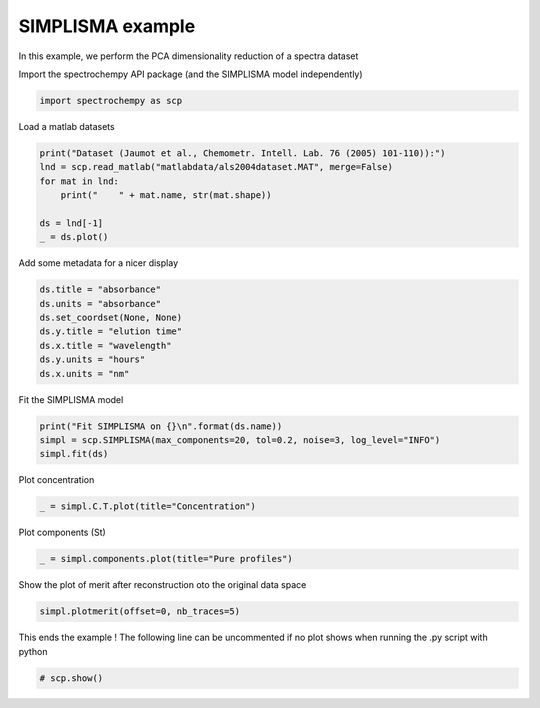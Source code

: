 
.. DO NOT EDIT.
.. THIS FILE WAS AUTOMATICALLY GENERATED BY SPHINX-GALLERY.
.. TO MAKE CHANGES, EDIT THE SOURCE PYTHON FILE:
.. "gettingstarted/examples/gallery/auto_examples_analysis/a_decomposition/plot_simplisma.py"
.. LINE NUMBERS ARE GIVEN BELOW.

.. only:: html

    .. note::
        :class: sphx-glr-download-link-note

        :ref:`Go to the end <sphx_glr_download_gettingstarted_examples_gallery_auto_examples_analysis_a_decomposition_plot_simplisma.py>`
        to download the full example code

.. rst-class:: sphx-glr-example-title

.. _sphx_glr_gettingstarted_examples_gallery_auto_examples_analysis_a_decomposition_plot_simplisma.py:


SIMPLISMA example
-----------------
In this example, we perform the PCA dimensionality reduction of a spectra
dataset

.. GENERATED FROM PYTHON SOURCE LINES 17-18

Import the spectrochempy API package (and the SIMPLISMA model independently)

.. GENERATED FROM PYTHON SOURCE LINES 18-20

.. code-block:: default

    import spectrochempy as scp








.. GENERATED FROM PYTHON SOURCE LINES 21-22

Load a matlab datasets

.. GENERATED FROM PYTHON SOURCE LINES 22-30

.. code-block:: default

    print("Dataset (Jaumot et al., Chemometr. Intell. Lab. 76 (2005) 101-110)):")
    lnd = scp.read_matlab("matlabdata/als2004dataset.MAT", merge=False)
    for mat in lnd:
        print("    " + mat.name, str(mat.shape))

    ds = lnd[-1]
    _ = ds.plot()




.. image-sg:: /gettingstarted/examples/gallery/auto_examples_analysis/a_decomposition/images/sphx_glr_plot_simplisma_001.png
   :alt: plot simplisma
   :srcset: /gettingstarted/examples/gallery/auto_examples_analysis/a_decomposition/images/sphx_glr_plot_simplisma_001.png
   :class: sphx-glr-single-img


.. rst-class:: sphx-glr-script-out

 .. code-block:: none

    Dataset (Jaumot et al., Chemometr. Intell. Lab. 76 (2005) 101-110)):
        cpure (204, 4)
        MATRIX (204, 96)
        isp_matrix (4, 4)
        spure (4, 96)
        csel_matrix (51, 4)
        m1 (51, 96)




.. GENERATED FROM PYTHON SOURCE LINES 31-32

Add some metadata for a nicer display

.. GENERATED FROM PYTHON SOURCE LINES 32-40

.. code-block:: default

    ds.title = "absorbance"
    ds.units = "absorbance"
    ds.set_coordset(None, None)
    ds.y.title = "elution time"
    ds.x.title = "wavelength"
    ds.y.units = "hours"
    ds.x.units = "nm"








.. GENERATED FROM PYTHON SOURCE LINES 41-42

Fit the SIMPLISMA model

.. GENERATED FROM PYTHON SOURCE LINES 42-46

.. code-block:: default

    print("Fit SIMPLISMA on {}\n".format(ds.name))
    simpl = scp.SIMPLISMA(max_components=20, tol=0.2, noise=3, log_level="INFO")
    simpl.fit(ds)





.. rst-class:: sphx-glr-script-out

 .. code-block:: none

    Fit SIMPLISMA on m1

    /home/runner/work/spectrochempy/tempdirs/scp_deem6uhy/spectrochempy/utils/decorators.py:86: DeprecationWarning:  The `max_components` attribute is now deprecated. Use `n_components` instead. `max_components` attribute will be removed in version 0.7. 
      warn(
    /home/runner/work/spectrochempy/tempdirs/scp_deem6uhy/spectrochempy/analysis/decomposition/simplisma.py:190: UserWarning: SIMPLISMA does not handle easily negative values.
      warn("SIMPLISMA does not handle easily negative values.")
     *** Automatic SIMPL(I)SMA analysis ***
          dataset: m1
            noise: 3.0 %
              tol: 0.2 %
     n_components: 20
 

     #iter index_pc  coord_pc   Std(res)   R^2    
     ---------------------------------------------
        1      4       4.0     0.0263     0.9755 
        2     82      82.0     0.0100     0.9964 
        3     29      29.0     0.0072     0.9981 
     **** Unexplained variance lower than 'tol' (0.2 %)
     **** End of SIMPL(I)SMA analysis.

    <spectrochempy.analysis.decomposition.simplisma.SIMPLISMA object at 0x7fa29e0e95d0>



.. GENERATED FROM PYTHON SOURCE LINES 47-48

Plot concentration

.. GENERATED FROM PYTHON SOURCE LINES 48-50

.. code-block:: default

    _ = simpl.C.T.plot(title="Concentration")




.. image-sg:: /gettingstarted/examples/gallery/auto_examples_analysis/a_decomposition/images/sphx_glr_plot_simplisma_002.png
   :alt: Concentration
   :srcset: /gettingstarted/examples/gallery/auto_examples_analysis/a_decomposition/images/sphx_glr_plot_simplisma_002.png
   :class: sphx-glr-single-img





.. GENERATED FROM PYTHON SOURCE LINES 51-52

Plot components (St)

.. GENERATED FROM PYTHON SOURCE LINES 52-56

.. code-block:: default



    _ = simpl.components.plot(title="Pure profiles")




.. image-sg:: /gettingstarted/examples/gallery/auto_examples_analysis/a_decomposition/images/sphx_glr_plot_simplisma_003.png
   :alt: Pure profiles
   :srcset: /gettingstarted/examples/gallery/auto_examples_analysis/a_decomposition/images/sphx_glr_plot_simplisma_003.png
   :class: sphx-glr-single-img





.. GENERATED FROM PYTHON SOURCE LINES 58-60

Show the plot of merit
after reconstruction oto the original data space

.. GENERATED FROM PYTHON SOURCE LINES 60-62

.. code-block:: default

    simpl.plotmerit(offset=0, nb_traces=5)




.. image-sg:: /gettingstarted/examples/gallery/auto_examples_analysis/a_decomposition/images/sphx_glr_plot_simplisma_004.png
   :alt: SIMPLISMA plot of merit
   :srcset: /gettingstarted/examples/gallery/auto_examples_analysis/a_decomposition/images/sphx_glr_plot_simplisma_004.png
   :class: sphx-glr-single-img


.. rst-class:: sphx-glr-script-out

 .. code-block:: none


    <_Axes: title={'center': 'SIMPLISMA plot of merit'}, xlabel='values $\\mathrm{}$', ylabel='absorbance $\\mathrm{/\\ \\mathrm{a.u.}}$'>



.. GENERATED FROM PYTHON SOURCE LINES 63-65

This ends the example ! The following line can be uncommented if no plot shows when
running the .py script with python

.. GENERATED FROM PYTHON SOURCE LINES 65-67

.. code-block:: default


    # scp.show()








.. rst-class:: sphx-glr-timing

   **Total running time of the script:** ( 0 minutes  0.795 seconds)


.. _sphx_glr_download_gettingstarted_examples_gallery_auto_examples_analysis_a_decomposition_plot_simplisma.py:

.. only:: html

  .. container:: sphx-glr-footer sphx-glr-footer-example




    .. container:: sphx-glr-download sphx-glr-download-python

      :download:`Download Python source code: plot_simplisma.py <plot_simplisma.py>`

    .. container:: sphx-glr-download sphx-glr-download-jupyter

      :download:`Download Jupyter notebook: plot_simplisma.ipynb <plot_simplisma.ipynb>`
